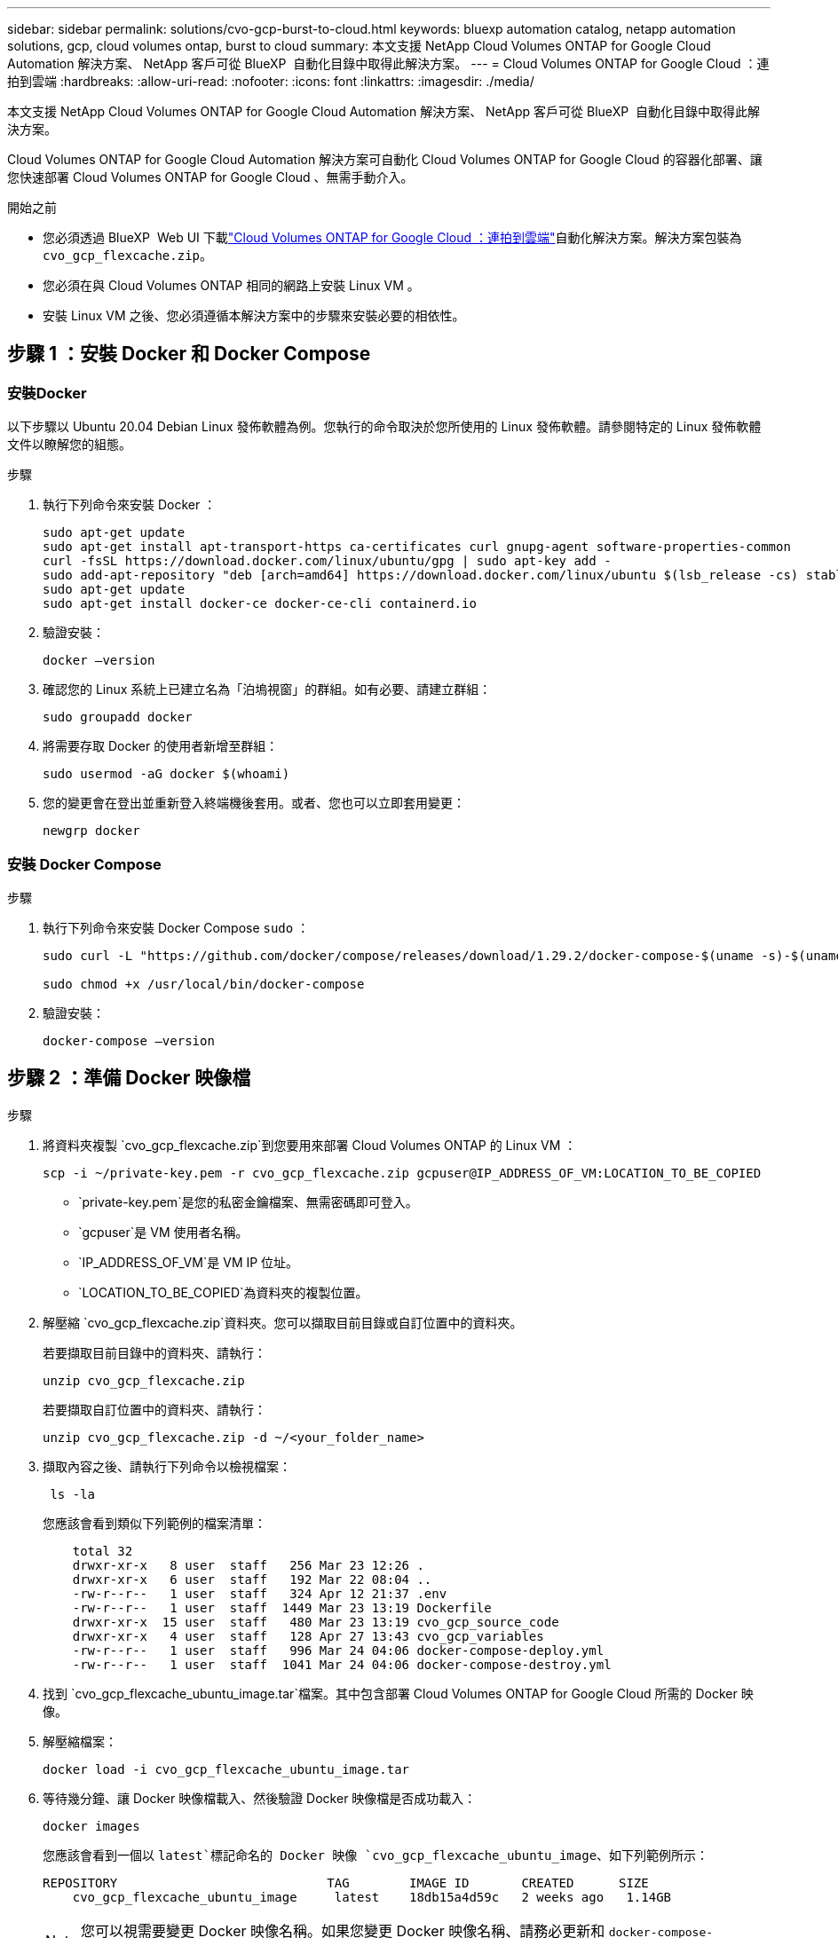 ---
sidebar: sidebar 
permalink: solutions/cvo-gcp-burst-to-cloud.html 
keywords: bluexp automation catalog, netapp automation solutions, gcp, cloud volumes ontap, burst to cloud 
summary: 本文支援 NetApp Cloud Volumes ONTAP for Google Cloud Automation 解決方案、 NetApp 客戶可從 BlueXP  自動化目錄中取得此解決方案。 
---
= Cloud Volumes ONTAP for Google Cloud ：連拍到雲端
:hardbreaks:
:allow-uri-read: 
:nofooter: 
:icons: font
:linkattrs: 
:imagesdir: ./media/


[role="lead"]
本文支援 NetApp Cloud Volumes ONTAP for Google Cloud Automation 解決方案、 NetApp 客戶可從 BlueXP  自動化目錄中取得此解決方案。

Cloud Volumes ONTAP for Google Cloud Automation 解決方案可自動化 Cloud Volumes ONTAP for Google Cloud 的容器化部署、讓您快速部署 Cloud Volumes ONTAP for Google Cloud 、無需手動介入。

.開始之前
* 您必須透過 BlueXP  Web UI 下載link:https://console.bluexp.netapp.com/automationCatalog["Cloud Volumes ONTAP for Google Cloud ：連拍到雲端"^]自動化解決方案。解決方案包裝為 `cvo_gcp_flexcache.zip`。
* 您必須在與 Cloud Volumes ONTAP 相同的網路上安裝 Linux VM 。
* 安裝 Linux VM 之後、您必須遵循本解決方案中的步驟來安裝必要的相依性。




== 步驟 1 ：安裝 Docker 和 Docker Compose



=== 安裝Docker

以下步驟以 Ubuntu 20.04 Debian Linux 發佈軟體為例。您執行的命令取決於您所使用的 Linux 發佈軟體。請參閱特定的 Linux 發佈軟體文件以瞭解您的組態。

.步驟
. 執行下列命令來安裝 Docker ：
+
[source, cli]
----
sudo apt-get update
sudo apt-get install apt-transport-https ca-certificates curl gnupg-agent software-properties-common
curl -fsSL https://download.docker.com/linux/ubuntu/gpg | sudo apt-key add -
sudo add-apt-repository "deb [arch=amd64] https://download.docker.com/linux/ubuntu $(lsb_release -cs) stable"
sudo apt-get update
sudo apt-get install docker-ce docker-ce-cli containerd.io
----
. 驗證安裝：
+
[source, cli]
----
docker –version
----
. 確認您的 Linux 系統上已建立名為「泊塢視窗」的群組。如有必要、請建立群組：
+
[source, cli]
----
sudo groupadd docker
----
. 將需要存取 Docker 的使用者新增至群組：
+
[source, cli]
----
sudo usermod -aG docker $(whoami)
----
. 您的變更會在登出並重新登入終端機後套用。或者、您也可以立即套用變更：
+
[source, cli]
----
newgrp docker
----




=== 安裝 Docker Compose

.步驟
. 執行下列命令來安裝 Docker Compose `sudo` ：
+
[source, cli]
----
sudo curl -L "https://github.com/docker/compose/releases/download/1.29.2/docker-compose-$(uname -s)-$(uname -m)" -o /usr/local/bin/docker-compose

sudo chmod +x /usr/local/bin/docker-compose
----
. 驗證安裝：
+
[source, cli]
----
docker-compose –version
----




== 步驟 2 ：準備 Docker 映像檔

.步驟
. 將資料夾複製 `cvo_gcp_flexcache.zip`到您要用來部署 Cloud Volumes ONTAP 的 Linux VM ：
+
[source, cli]
----
scp -i ~/private-key.pem -r cvo_gcp_flexcache.zip gcpuser@IP_ADDRESS_OF_VM:LOCATION_TO_BE_COPIED
----
+
** `private-key.pem`是您的私密金鑰檔案、無需密碼即可登入。
** `gcpuser`是 VM 使用者名稱。
** `IP_ADDRESS_OF_VM`是 VM IP 位址。
** `LOCATION_TO_BE_COPIED`為資料夾的複製位置。


. 解壓縮 `cvo_gcp_flexcache.zip`資料夾。您可以擷取目前目錄或自訂位置中的資料夾。
+
若要擷取目前目錄中的資料夾、請執行：

+
[source, cli]
----
unzip cvo_gcp_flexcache.zip
----
+
若要擷取自訂位置中的資料夾、請執行：

+
[source, cli]
----
unzip cvo_gcp_flexcache.zip -d ~/<your_folder_name>
----
. 擷取內容之後、請執行下列命令以檢視檔案：
+
[source, cli]
----
 ls -la
----
+
您應該會看到類似下列範例的檔案清單：

+
[listing]
----
    total 32
    drwxr-xr-x   8 user  staff   256 Mar 23 12:26 .
    drwxr-xr-x   6 user  staff   192 Mar 22 08:04 ..
    -rw-r--r--   1 user  staff   324 Apr 12 21:37 .env
    -rw-r--r--   1 user  staff  1449 Mar 23 13:19 Dockerfile
    drwxr-xr-x  15 user  staff   480 Mar 23 13:19 cvo_gcp_source_code
    drwxr-xr-x   4 user  staff   128 Apr 27 13:43 cvo_gcp_variables
    -rw-r--r--   1 user  staff   996 Mar 24 04:06 docker-compose-deploy.yml
    -rw-r--r--   1 user  staff  1041 Mar 24 04:06 docker-compose-destroy.yml
----
. 找到 `cvo_gcp_flexcache_ubuntu_image.tar`檔案。其中包含部署 Cloud Volumes ONTAP for Google Cloud 所需的 Docker 映像。
. 解壓縮檔案：
+
[source, cli]
----
docker load -i cvo_gcp_flexcache_ubuntu_image.tar
----
. 等待幾分鐘、讓 Docker 映像檔載入、然後驗證 Docker 映像檔是否成功載入：
+
[source, cli]
----
docker images
----
+
您應該會看到一個以 `latest`標記命名的 Docker 映像 `cvo_gcp_flexcache_ubuntu_image`、如下列範例所示：

+
[listing]
----
REPOSITORY                            TAG        IMAGE ID       CREATED      SIZE
    cvo_gcp_flexcache_ubuntu_image     latest    18db15a4d59c   2 weeks ago   1.14GB
----
+

NOTE: 您可以視需要變更 Docker 映像名稱。如果您變更 Docker 映像名稱、請務必更新和 `docker-compose-destroy`檔案中的 Docker 映像名稱 `docker-compose-deploy`。





== 步驟 3 ：更新 JSON 檔案

在此階段、您必須使用服務帳戶金鑰來更新 `cxo-automation-gcp.json`檔案、以驗證 Google Cloud 供應商的身分。

. 建立具有部署 Cloud Volumes ONTAP 和 BlueXP  Connector 權限的服務帳戶。link:https://cloud.google.com/iam/docs/service-accounts-create["深入瞭解如何建立服務帳戶。"^]
. 下載帳戶的金鑰檔、並使用金鑰檔案資訊更新 `cxo-automation-gcp.json`檔案。 `cxo-automation-gcp.json`檔案位於資料夾中 `cvo_gcp_variables`。
+
.範例
[listing]
----
{
  "type": "service_account",
  "project_id": "",
  "private_key_id": "",
  "private_key": "",
  "client_email": "",
  "client_id": "",
  "auth_uri": "https://accounts.google.com/o/oauth2/auth",
  "token_uri": "https://oauth2.googleapis.com/token",
  "auth_provider_x509_cert_url": "https://www.googleapis.com/oauth2/v1/certs",
  "client_x509_cert_url": "",
  "universe_domain": "googleapis.com"
}
----
+
檔案格式必須與上述內容完全相同。





== 步驟 4 ：訂閱 BlueXP 

您可以在 Google Cloud Marketplace 中訂閱 NetApp BlueXP  。

.步驟
. 瀏覽link:https://console.cloud.google.com/marketplace/product/netapp-cloudmanager/cloud-manager["Google Cloud 主控台"^]並選取 * 訂閱 NetApp BlueXP  * 。
. 設定 BlueXP  入口網站、將 SaaS 訂閱匯入 BlueXP  。
+
您可以直接從 Google Cloud Platform 進行設定。系統會將您重新導向至 BlueXP  入口網站、以確認組態。

. 選取 * 儲存 * 、確認 BlueXP  入口網站中的組態。


如需更多資訊、請參閱 link:https://docs.netapp.com/us-en/bluexp-setup-admin/task-adding-gcp-accounts.html#associate-a-marketplace-subscription-with-google-cloud-credentials["管理 BlueXP 的 Google Cloud 認證和訂閱"^]。



== 步驟 5 ：啟用必要的 Google Cloud API

您必須在專案中啟用下列 Google Cloud API 、才能部署 Cloud Volumes ONTAP 和 Connector 。

* Cloud Deployment Manager V2 API
* 雲端記錄 API
* Cloud Resource Manager API
* 運算引擎 API
* 身分識別與存取管理（ IAM ） API


link:https://cloud.google.com/apis/docs/getting-started#enabling_apis["深入瞭解如何啟用API"^]



== 步驟 6 ：建立外部磁碟區

您應該建立外部磁碟區、使 Terraform 狀態檔案和其他重要檔案持續存在。您必須確定 Terraform 可以使用這些檔案來執行工作流程和部署。

.步驟
. 在 Docker Compose 之外建立外部 Volume ：
+
[source, cli]
----
docker volume create <volume_name>
----
+
範例：

+
[listing]
----
docker volume create cvo_gcp_volume_dst
----
. 請使用下列其中一個選項：
+
.. 新增外部磁碟區路徑至 `.env`環境檔案。
+
您必須遵循如下所示的確切格式。

+
格式：

+
`PERSISTENT_VOL=path/to/external/volume:/cvo_gcp`

+
範例：
`PERSISTENT_VOL=cvo_gcp_volume_dst:/cvo_gcp`

.. 將 NFS 共用新增為外部磁碟區。
+
請確定 Docker 容器可以與 NFS 共用通訊、而且已設定正確的權限、例如讀取 / 寫入。

+
... 將 NFS 共用路徑新增為 Docker Compose 檔案中外部 Volume 的路徑、如下所示：格式：
+
`PERSISTENT_VOL=path/to/nfs/volume:/cvo_gcp`

+
範例：
`PERSISTENT_VOL=nfs/mnt/document:/cvo_gcp`





. 瀏覽至 `cvo_gcp_variables`資料夾。
+
您應該會在資料夾中看到下列檔案：

+
** `terraform.tfvars`
** `variables.tf`


. 根據您的需求變更檔案內的值 `terraform.tfvars`。
+
修改檔案中的任何變數值時、您必須閱讀特定的支援文件 `terraform.tfvars`。這些值會因地區、可用度區域和 Cloud Volumes ONTAP for Google Cloud 支援的其他因素而異。這包括單一節點和高可用度（ HA ）配對的授權、磁碟大小和 VM 大小。

+
Connector 和 Cloud Volumes ONTAP Terraform 模組的所有支援變數都已定義在檔案中 `variables.tf`。在新增至檔案之前、您必須先參考檔案 `terraform.tfvars`中的變數名稱 `variables.tf`。

. 根據您的需求，您可以將下列選項設定為或，以啟用或 `false`停用 FlexCache 和 FlexClone `true` 。
+
下列範例可啟用 FlexCache 和 FlexClone ：

+
** `is_flexcache_required = true`
** `is_flexclone_required = true`






== 步驟 7 ：部署 Cloud Volumes ONTAP for Google Cloud

請使用下列步驟部署 Cloud Volumes ONTAP for Google Cloud 。

.步驟
. 從根資料夾執行下列命令以觸發部署：
+
[source, cli]
----
docker-compose -f docker-compose-deploy.yml up -d
----
+
觸發兩個容器、第一個容器會部署 Cloud Volumes ONTAP 、第二個容器則會將遙測資料傳送至 AutoSupport 。

+
第二個容器會等待、直到第一個容器成功完成所有步驟為止。

. 使用記錄檔監控部署程序的進度：
+
[source, cli]
----
docker-compose -f docker-compose-deploy.yml logs -f
----
+
此命令會即時提供輸出、並擷取下列記錄檔中的資料：
`deployment.log`

+
`telemetry_asup.log`

+
您可以使用下列環境變數編輯檔案、以變更這些記錄檔的名稱 `.env`：

+
`DEPLOYMENT_LOGS`

+
`TELEMETRY_ASUP_LOGS`

+
下列範例說明如何變更記錄檔名稱：

+
`DEPLOYMENT_LOGS=<your_deployment_log_filename>.log`

+
`TELEMETRY_ASUP_LOGS=<your_telemetry_asup_log_filename>.log`



.完成後
您可以使用下列步驟移除暫存環境、並清除部署程序期間建立的項目。

.步驟
. 如果您部署了 FlexCache 、請在檔案中設定下列選項 `terraform.tfvars`、這樣會清除 FlexCache 磁碟區、並移除先前建立的暫存環境。
+
`flexcache_operation = "destroy"`

+

NOTE: 可能的選項有 `deploy`和 `destroy`。

. 如果您部署了 FlexClone 、請在檔案中設定下列選項 `terraform.tfvars`、這樣會清除 FlexClone 磁碟區、並移除先前建立的暫存環境。
+
`flexclone_operation = "destroy"`

+

NOTE: 可能的選項有 `deploy`和 `destroy`。



